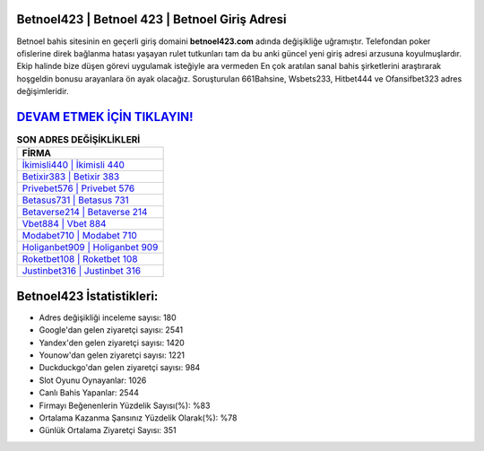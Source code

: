 ﻿Betnoel423 | Betnoel 423 | Betnoel Giriş Adresi
===================================

.. image:: images/betnoel-giris.jpg
   :width: 600
   
Betnoel bahis sitesinin en geçerli giriş domaini **betnoel423.com** adında değişikliğe uğramıştır. Telefondan poker ofislerine direk bağlanma hatası yaşayan rulet tutkunları tam da bu anki güncel yeni giriş adresi arzusuna koyulmuşlardır. Ekip halinde bize düşen görevi uygulamak isteğiyle ara vermeden En çok aratılan sanal bahis şirketlerini araştırarak hoşgeldin bonusu arayanlara ön ayak olacağız. Soruşturulan 661Bahsine, Wsbets233, Hitbet444 ve Ofansifbet323 adres değişimleridir.

`DEVAM ETMEK İÇİN TIKLAYIN! <https://urlday.cc/git>`_
==============

.. list-table:: **SON ADRES DEĞİŞİKLİKLERİ**
   :widths: 100
   :header-rows: 1

   * - FİRMA
   * - `İkimisli440 | İkimisli 440 <ikimisli440-ikimisli-440-ikimisli-giris-adresi.html>`_
   * - `Betixir383 | Betixir 383 <betixir383-betixir-383-betixir-giris-adresi.html>`_
   * - `Privebet576 | Privebet 576 <privebet576-privebet-576-privebet-giris-adresi.html>`_	 
   * - `Betasus731 | Betasus 731 <betasus731-betasus-731-betasus-giris-adresi.html>`_	 
   * - `Betaverse214 | Betaverse 214 <betaverse214-betaverse-214-betaverse-giris-adresi.html>`_ 
   * - `Vbet884 | Vbet 884 <vbet884-vbet-884-vbet-giris-adresi.html>`_
   * - `Modabet710 | Modabet 710 <modabet710-modabet-710-modabet-giris-adresi.html>`_	 
   * - `Holiganbet909 | Holiganbet 909 <holiganbet909-holiganbet-909-holiganbet-giris-adresi.html>`_
   * - `Roketbet108 | Roketbet 108 <roketbet108-roketbet-108-roketbet-giris-adresi.html>`_
   * - `Justinbet316 | Justinbet 316 <justinbet316-justinbet-316-justinbet-giris-adresi.html>`_
	 
Betnoel423 İstatistikleri:
===================================	 
* Adres değişikliği inceleme sayısı: 180
* Google'dan gelen ziyaretçi sayısı: 2541
* Yandex'den gelen ziyaretçi sayısı: 1420
* Younow'dan gelen ziyaretçi sayısı: 1221
* Duckduckgo'dan gelen ziyaretçi sayısı: 984
* Slot Oyunu Oynayanlar: 1026
* Canlı Bahis Yapanlar: 2544
* Firmayı Beğenenlerin Yüzdelik Sayısı(%): %83
* Ortalama Kazanma Şansınız Yüzdelik Olarak(%): %78
* Günlük Ortalama Ziyaretçi Sayısı: 351
